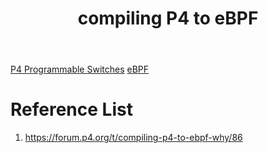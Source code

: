:PROPERTIES:
:ID:       5ad47664-14e5-440e-9644-6c6ab1b83287
:END:
#+title: compiling P4 to eBPF

[[id:40ef7d31-a235-44de-a575-20b1d1e4cb62][P4 Programmable Switches]]
[[id:bf5b14f3-8e4c-4706-aea0-102268c418d3][eBPF]]

* Reference List
1. https://forum.p4.org/t/compiling-p4-to-ebpf-why/86
